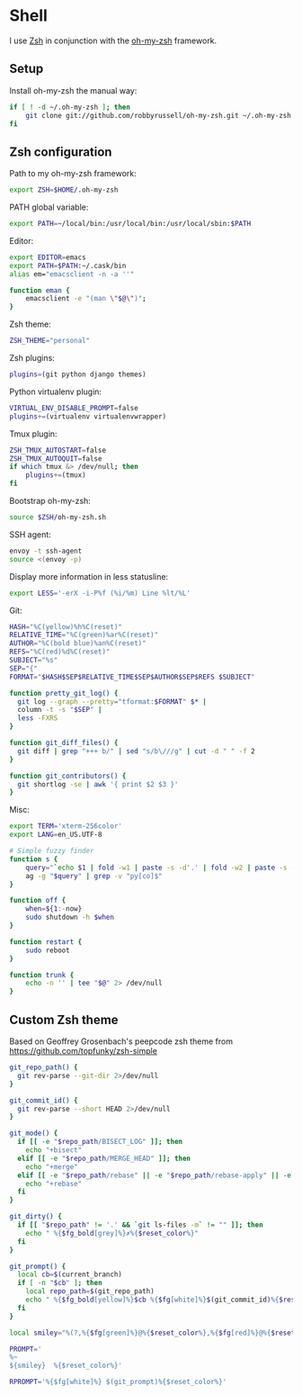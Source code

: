 * Shell
I use [[http://www.zsh.org/][Zsh]] in conjunction with the [[https://github.com/robbyrussell/oh-my-zsh][oh-my-zsh]] framework.

** Setup
Install oh-my-zsh the manual way:

#+BEGIN_SRC sh
  if [ ! -d ~/.oh-my-zsh ]; then
      git clone git://github.com/robbyrussell/oh-my-zsh.git ~/.oh-my-zsh
  fi
#+END_SRC

** Zsh configuration
:PROPERTIES:
:tangle: ~/.zshrc
:END:

Path to my oh-my-zsh framework:
#+BEGIN_SRC sh
  export ZSH=$HOME/.oh-my-zsh
#+END_SRC

PATH global variable:
#+BEGIN_SRC sh
  export PATH=~/local/bin:/usr/local/bin:/usr/local/sbin:$PATH
#+END_SRC

Editor:
#+BEGIN_SRC sh
  export EDITOR=emacs
  export PATH=$PATH:~/.cask/bin
  alias em="emacsclient -n -a ''"
  
  function eman {
      emacsclient -e "(man \"$@\")";
  }
#+END_SRC

Zsh theme:
#+BEGIN_SRC sh
  ZSH_THEME="personal"
#+END_SRC

Zsh plugins:
#+BEGIN_SRC sh
  plugins=(git python django themes)
#+END_SRC

Python virtualenv plugin:
#+BEGIN_SRC sh
  VIRTUAL_ENV_DISABLE_PROMPT=false
  plugins+=(virtualenv virtualenvwrapper)
#+END_SRC

Tmux plugin:
#+BEGIN_SRC sh
  ZSH_TMUX_AUTOSTART=false
  ZSH_TMUX_AUTOQUIT=false
  if which tmux &> /dev/null; then
      plugins+=(tmux)
  fi
#+END_SRC

Bootstrap oh-my-zsh:
#+BEGIN_SRC sh
  source $ZSH/oh-my-zsh.sh
#+END_SRC

SSH agent:
#+BEGIN_SRC sh
  envoy -t ssh-agent
  source <(envoy -p)
#+END_SRC

Display more information in less statusline:
#+BEGIN_SRC sh
  export LESS='-erX -i-P%f (%i/%m) Line %lt/%L'
#+END_SRC

Git:
#+BEGIN_SRC sh
  HASH="%C(yellow)%h%C(reset)"
  RELATIVE_TIME="%C(green)%ar%C(reset)"
  AUTHOR="%C(bold blue)%an%C(reset)"
  REFS="%C(red)%d%C(reset)"
  SUBJECT="%s"
  SEP="{"
  FORMAT="$HASH$SEP$RELATIVE_TIME$SEP$AUTHOR$SEP$REFS $SUBJECT"
  
  function pretty_git_log() {
    git log --graph --pretty="tformat:$FORMAT" $* |
    column -t -s "$SEP" |
    less -FXRS
  }
  
  function git_diff_files() {
    git diff | grep "+++ b/" | sed "s/b\///g" | cut -d " " -f 2
  }
  
  function git_contributors() {
    git shortlog -se | awk '{ print $2 $3 }'
  }
#+END_SRC

Misc:
#+BEGIN_SRC sh
  export TERM='xterm-256color'
  export LANG=en_US.UTF-8
  
  # Simple fuzzy finder
  function s {
      query="`echo $1 | fold -w1 | paste -s -d'.' | fold -w2 | paste -s -d'*'`.*"
      ag -g "$query" | grep -v "py[co]$"
  }
  
  function off {
      when=${1:-now}
      sudo shutdown -h $when
  }
  
  function restart {
      sudo reboot
  }
  
  function trunk {
      echo -n '' | tee "$@" 2> /dev/null
  }
#+END_SRC

** Custom Zsh theme
:PROPERTIES:
:tangle: ~/.oh-my-zsh/themes/personal.zsh-theme
:mkdirp: yes
:END:

Based on Geoffrey Grosenbach's peepcode zsh theme from
https://github.com/topfunky/zsh-simple

#+BEGIN_SRC sh
  git_repo_path() {
    git rev-parse --git-dir 2>/dev/null
  }
  
  git_commit_id() {
    git rev-parse --short HEAD 2>/dev/null
  }
  
  git_mode() {
    if [[ -e "$repo_path/BISECT_LOG" ]]; then
      echo "+bisect"
    elif [[ -e "$repo_path/MERGE_HEAD" ]]; then
      echo "+merge"
    elif [[ -e "$repo_path/rebase" || -e "$repo_path/rebase-apply" || -e "$repo_path/rebase-merge" || -e "$repo_path/../.dotest" ]]; then
      echo "+rebase"
    fi
  }
  
  git_dirty() {
    if [[ "$repo_path" != '.' && `git ls-files -m` != "" ]]; then
      echo " %{$fg_bold[grey]%}✗%{$reset_color%}"
    fi
  }
  
  git_prompt() {
    local cb=$(current_branch)
    if [ -n "$cb" ]; then
      local repo_path=$(git_repo_path)
      echo " %{$fg_bold[yellow]%}$cb %{$fg[white]%}$(git_commit_id)%{$reset_color%}$(git_mode)$(git_dirty)"
    fi
  }
  
  local smiley="%(?,%{$fg[green]%}@%{$reset_color%},%{$fg[red]%}@%{$reset_color%})"
  
  PROMPT='
  %~
  ${smiley}  %{$reset_color%}'
  
  RPROMPT='%{$fg[white]%} $(git_prompt)%{$reset_color%}'
#+END_SRC
